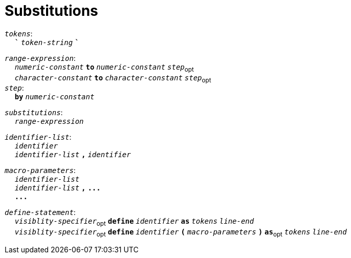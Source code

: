 = Substitutions

++++
<link rel="stylesheet" href="../style.css" type="text/css">
++++

:tab: &nbsp;&nbsp;&nbsp;&nbsp;
:hardbreaks-option:

:star: *
:tick: `
:under: _

`_tokens_`:
{tab} `*{tick}*` `_token-string_` `*{tick}*`

`_range-expression_`:
{tab} `_numeric-constant_` `*to*` `_numeric-constant_` `_step_`~opt~
{tab} `_character-constant_` `*to*` `_character-constant_` `_step_`~opt~
`_step_`:
{tab} `*by*` `_numeric-constant_`

// `_copy-expression_`:
// {tab} `_numeric-constant_` `*of*` `_tokens_`
// {tab} `_numeric-constant_` `*of*` `_tokens_` `*with*` `_tokens_`

`_substitutions_`:
{tab} `_range-expression_`
// {tab} `_copy-expression_`

`_identifier-list_`:
{tab} `_identifier_`
{tab} `_identifier-list_` `*,*` `_identifier_`

`_macro-parameters_`:
{tab} `_identifier-list_`
{tab} `_identifier-list_` `*,*` `*\...*`
{tab} `*\...*`

`_define-statement_`:
{tab} `_visiblity-specifier_`~opt~ `*define*` `_identifier_` `*as*` `_tokens_` `_line-end_`
{tab} `_visiblity-specifier_`~opt~ `*define*` `_identifier_` `*(*` `_macro-parameters_` `*)*` `*as*`~opt~ `_tokens_` `_line-end_`
